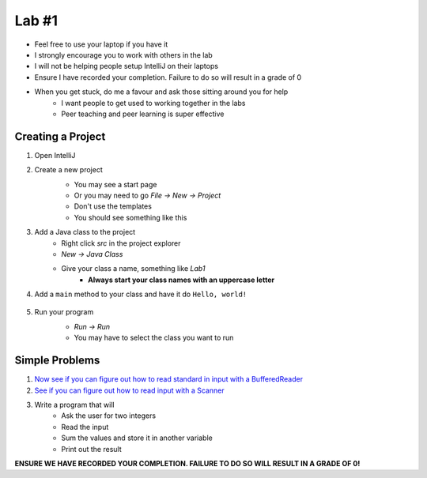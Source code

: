 ******
Lab #1
******

* Feel free to use your laptop if you have it
* I strongly encourage you to work with others in the lab
* I will not be helping people setup IntelliJ on their laptops
* Ensure I have recorded your completion. Failure to do so will result in a grade of 0
* When you get stuck, do me a favour and ask those sitting around you for help
    * I want people to get used to working together in the labs
    * Peer teaching and peer learning is super effective

Creating a Project
==================

1. Open IntelliJ
2. Create a new project
    * You may see a start page
    * Or you may need to go *File -> New -> Project*
    * Don't use the templates
    * You should see something like this

    .. image:: img/lab1_empty.png
       :width: 500 px
       :align: center

3. Add a Java class to the project
    * Right click *src* in the project explorer
    * *New -> Java Class*
    * Give your class a name, something like *Lab1*
        * **Always start your class names with an uppercase letter**

4. Add a ``main`` method to your class and have it do ``Hello, world!``

    .. code-block:: java
        :linenos:

        public static void main(String[] args) {
            System.out.println("Hello, world!");
        }

5. Run your program
    * *Run -> Run*
    * You may have to select the class you want to run

    .. image:: img/lab1_helloworld.png
       :width: 500 px
       :align: center


Simple Problems
===============

1. `Now see if you can figure out how to read standard in input with a BufferedReader <https://people.stfx.ca/jhughes/cs162/topic2.html#input-output>`_

2. `See if you can figure out how to read input with a Scanner <https://www.google.com/search?q=java+scanner+example&oq=java+scanner+ex&aqs=chrome.0.0l2j69i57j0l4j0i20i263j0l2.2278j0j4&sourceid=chrome&ie=UTF-8>`_

3. Write a program that will
    * Ask the user for two integers
    * Read the input
    * Sum the values and store it in another variable
    * Print out the result

**ENSURE WE HAVE RECORDED YOUR COMPLETION. FAILURE TO DO SO WILL RESULT IN A GRADE OF 0!**
